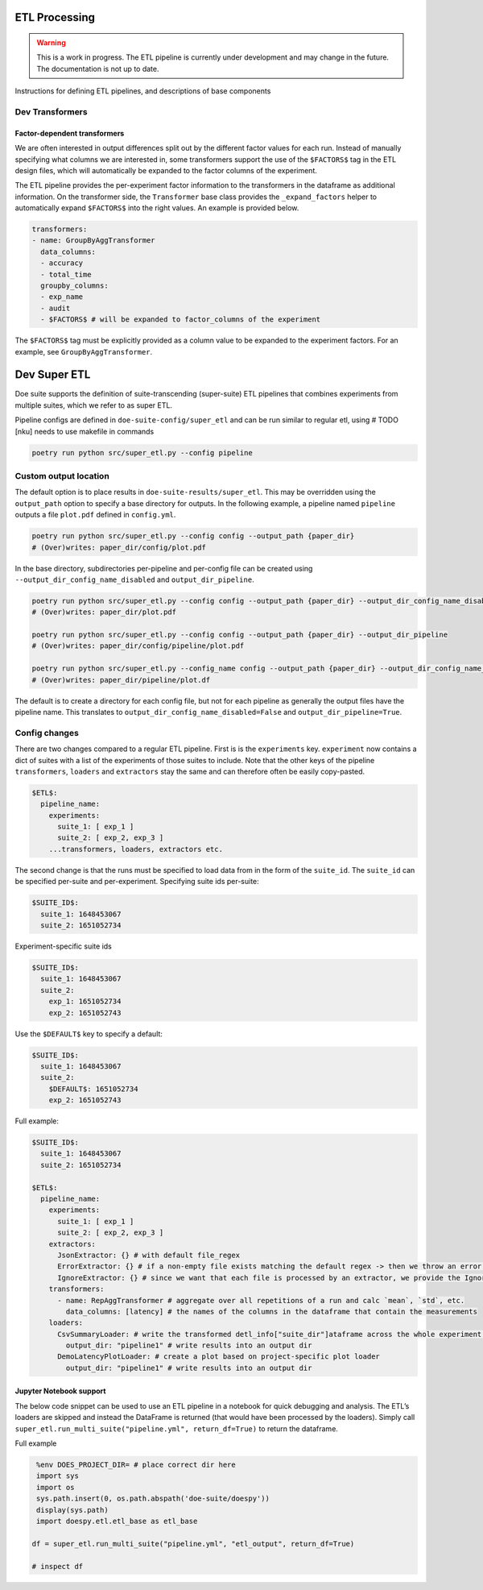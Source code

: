 ETL Processing
==============

.. warning::

    This is a work in progress. The ETL pipeline is currently under
    development and may change in the future.
    The documentation is not up to date.

Instructions for defining ETL pipelines, and descriptions of base
components

Dev Transformers
----------------

Factor-dependent transformers
~~~~~~~~~~~~~~~~~~~~~~~~~~~~~

We are often interested in output differences split out by the different
factor values for each run. Instead of manually specifying what columns
we are interested in, some transformers support the use of the
``$FACTORS$`` tag in the ETL design files, which will automatically be
expanded to the factor columns of the experiment.

The ETL pipeline provides the per-experiment factor information to the
transformers in the dataframe as additional information. On the
transformer side, the ``Transformer`` base class provides the
``_expand_factors`` helper to automatically expand ``$FACTORS$`` into
the right values. An example is provided below.

.. code:: yaml

   transformers:
   - name: GroupByAggTransformer
     data_columns:
     - accuracy
     - total_time
     groupby_columns:
     - exp_name
     - audit
     - $FACTORS$ # will be expanded to factor_columns of the experiment

The ``$FACTORS$`` tag must be explicitly provided as a column value to
be expanded to the experiment factors. For an example, see
``GroupByAggTransformer``.

Dev Super ETL
=============

Doe suite supports the definition of suite-transcending (super-suite)
ETL pipelines that combines experiments from multiple suites, which we
refer to as super ETL.

Pipeline configs are defined in ``doe-suite-config/super_etl`` and can
be run similar to regular etl, using # TODO [nku] needs to use makefile
in commands

.. code:: bash

   poetry run python src/super_etl.py --config pipeline


Custom output location
----------------------

The default option is to place results in
``doe-suite-results/super_etl``. This may be overridden using the
``output_path`` option to specify a base directory for outputs. In the
following example, a pipeline named ``pipeline`` outputs a file
``plot.pdf`` defined in ``config.yml``.

.. code:: bash

   poetry run python src/super_etl.py --config config --output_path {paper_dir}
   # (Over)writes: paper_dir/config/plot.pdf

In the base directory, subdirectories per-pipeline and per-config file
can be created using ``--output_dir_config_name_disabled`` and
``output_dir_pipeline``.

.. code:: bash

   poetry run python src/super_etl.py --config config --output_path {paper_dir} --output_dir_config_name_disabled
   # (Over)writes: paper_dir/plot.pdf

   poetry run python src/super_etl.py --config config --output_path {paper_dir} --output_dir_pipeline
   # (Over)writes: paper_dir/config/pipeline/plot.pdf

   poetry run python src/super_etl.py --config_name config --output_path {paper_dir} --output_dir_config_name_disabled --output_dir_pipeline
   # (Over)writes: paper_dir/pipeline/plot.df

The default is to create a directory for each config file, but not for
each pipeline as generally the output files have the pipeline name. This
translates to ``output_dir_config_name_disabled=False`` and
``output_dir_pipeline=True``.

Config changes
--------------

There are two changes compared to a regular ETL pipeline. First is is
the ``experiments`` key. ``experiment`` now contains a dict of suites
with a list of the experiments of those suites to include. Note that the
other keys of the pipeline ``transformers``, ``loaders`` and
``extractors`` stay the same and can therefore often be easily
copy-pasted.

.. code:: yaml

   $ETL$:
     pipeline_name:
       experiments:
         suite_1: [ exp_1 ]
         suite_2: [ exp_2, exp_3 ]
       ...transformers, loaders, extractors etc.

The second change is that the runs must be specified to load data from
in the form of the ``suite_id``. The ``suite_id`` can be specified
per-suite and per-experiment. Specifying suite ids per-suite:

.. code:: yaml

   $SUITE_ID$:
     suite_1: 1648453067
     suite_2: 1651052734

Experiment-specific suite ids

.. code:: yaml

   $SUITE_ID$:
     suite_1: 1648453067
     suite_2:
       exp_1: 1651052734
       exp_2: 1651052743

Use the ``$DEFAULT$`` key to specify a default:

.. code:: yaml

   $SUITE_ID$:
     suite_1: 1648453067
     suite_2:
       $DEFAULT$: 1651052734
       exp_2: 1651052743

Full example:

.. code:: yaml

   $SUITE_ID$:
     suite_1: 1648453067
     suite_2: 1651052734

   $ETL$:
     pipeline_name:
       experiments:
         suite_1: [ exp_1 ]
         suite_2: [ exp_2, exp_3 ]
       extractors:
         JsonExtractor: {} # with default file_regex
         ErrorExtractor: {} # if a non-empty file exists matching the default regex -> then we throw an error using the ErrorExtractor
         IgnoreExtractor: {} # since we want that each file is processed by an extractor, we provide the IgnoreExtractor which can be used to ignore certain files. (e.g., stdout)
       transformers:
         - name: RepAggTransformer # aggregate over all repetitions of a run and calc `mean`, `std`, etc.
           data_columns: [latency] # the names of the columns in the dataframe that contain the measurements
       loaders:
         CsvSummaryLoader: # write the transformed detl_info["suite_dir"]ataframe across the whole experiment as a csv file
           output_dir: "pipeline1" # write results into an output dir
         DemoLatencyPlotLoader: # create a plot based on project-specific plot loader
           output_dir: "pipeline1" # write results into an output dir

Jupyter Notebook support
~~~~~~~~~~~~~~~~~~~~~~~~

The below code snippet can be used to use an ETL pipeline in a notebook
for quick debugging and analysis. The ETL’s loaders are skipped and
instead the DataFrame is returned (that would have been processed by the
loaders). Simply call
``super_etl.run_multi_suite("pipeline.yml", return_df=True)`` to return
the dataframe.

Full example

.. code:: python

    %env DOES_PROJECT_DIR= # place correct dir here
    import sys
    import os
    sys.path.insert(0, os.path.abspath('doe-suite/doespy'))
    display(sys.path)
    import doespy.etl.etl_base as etl_base

   df = super_etl.run_multi_suite("pipeline.yml", "etl_output", return_df=True)

   # inspect df
